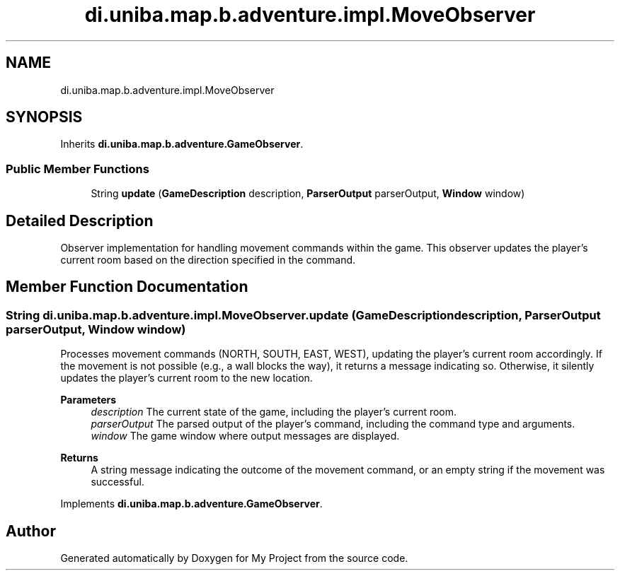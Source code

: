 .TH "di.uniba.map.b.adventure.impl.MoveObserver" 3 "My Project" \" -*- nroff -*-
.ad l
.nh
.SH NAME
di.uniba.map.b.adventure.impl.MoveObserver
.SH SYNOPSIS
.br
.PP
.PP
Inherits \fBdi\&.uniba\&.map\&.b\&.adventure\&.GameObserver\fP\&.
.SS "Public Member Functions"

.in +1c
.ti -1c
.RI "String \fBupdate\fP (\fBGameDescription\fP description, \fBParserOutput\fP parserOutput, \fBWindow\fP window)"
.br
.in -1c
.SH "Detailed Description"
.PP 
Observer implementation for handling movement commands within the game\&. This observer updates the player's current room based on the direction specified in the command\&. 
.SH "Member Function Documentation"
.PP 
.SS "String di\&.uniba\&.map\&.b\&.adventure\&.impl\&.MoveObserver\&.update (\fBGameDescription\fP description, \fBParserOutput\fP parserOutput, \fBWindow\fP window)"
Processes movement commands (NORTH, SOUTH, EAST, WEST), updating the player's current room accordingly\&. If the movement is not possible (e\&.g\&., a wall blocks the way), it returns a message indicating so\&. Otherwise, it silently updates the player's current room to the new location\&.
.PP
\fBParameters\fP
.RS 4
\fIdescription\fP The current state of the game, including the player's current room\&. 
.br
\fIparserOutput\fP The parsed output of the player's command, including the command type and arguments\&. 
.br
\fIwindow\fP The game window where output messages are displayed\&. 
.RE
.PP
\fBReturns\fP
.RS 4
A string message indicating the outcome of the movement command, or an empty string if the movement was successful\&. 
.RE
.PP

.PP
Implements \fBdi\&.uniba\&.map\&.b\&.adventure\&.GameObserver\fP\&.

.SH "Author"
.PP 
Generated automatically by Doxygen for My Project from the source code\&.
